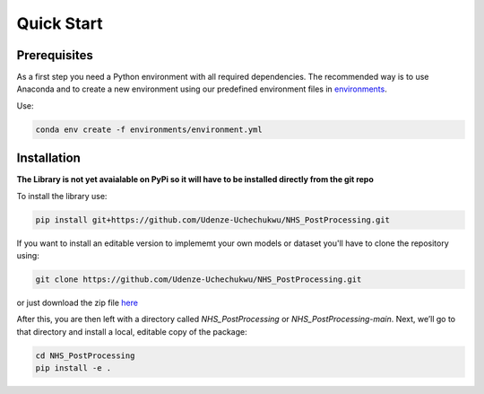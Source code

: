 Quick Start
============

Prerequisites
-------------
As a first step you need a Python environment with all required dependencies. 
The recommended way is to use Anaconda and to create a new environment using our predefined environment files in `environments <https://github.com/Udenze-Uchechukwu/NHS_PostProcessing/tree/main/environments>`_.

Use:

.. code-block::

    conda env create -f environments/environment.yml

Installation
-------------
**The Library is not yet avaialable on PyPi so it will have to be installed directly from the git repo**

To install the library use:

.. code-block::

    pip install git+https://github.com/Udenze-Uchechukwu/NHS_PostProcessing.git


If you want to install an editable version to implememt your own models or dataset you'll have to clone the repository  using:

.. code-block::

    git clone https://github.com/Udenze-Uchechukwu/NHS_PostProcessing.git


or just download the zip file `here <https://github.com/Udenze-Uchechukwu/NHS_PostProcessing/archive/refs/heads/main.zip>`_

After this, you are then left with a directory called *NHS_PostProcessing* or *NHS_PostProcessing-main*.  Next, we’ll go to that directory and install a local, editable copy of the package:

.. code-block::

    cd NHS_PostProcessing
    pip install -e .

